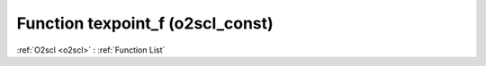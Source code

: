 Function texpoint_f (o2scl_const)
=================================

:ref:`O2scl <o2scl>` : :ref:`Function List`

.. doxygenfunction:: o2scl_const::texpoint_f

